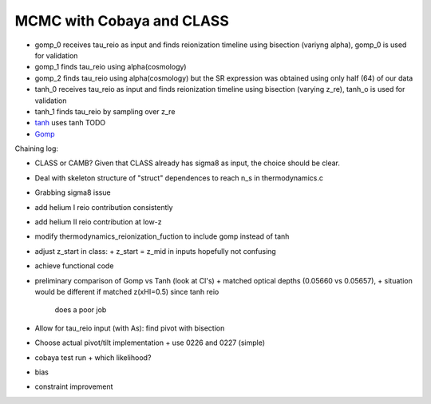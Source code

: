 MCMC with Cobaya and CLASS
==========================


* gomp_0 receives tau_reio as input and finds reionization timeline
  using bisection (variyng alpha), gomp_0 is used for validation
* gomp_1 finds tau_reio using alpha(cosmology)
* gomp_2 finds tau_reio using alpha(cosmology) but the SR expression
  was obtained using only half (64) of our data


* tanh_0 receives tau_reio as input and finds reionization timeline
  using bisection (varying z_re), tanh_o is used for validation
* tanh_1 finds tau_reio by sampling over z_re

* `tanh <tanh>`_ uses tanh TODO
* `Gomp <gomp>`_


Chaining log:

* CLASS or CAMB? Given that CLASS already has sigma8 as input, the
  choice should be clear.
* Deal with skeleton structure of "struct" dependences to reach n_s in
  thermodynamics.c
* Grabbing sigma8 issue
* add helium I reio contribution consistently
* add helium II reio contribution at low-z
* modify thermodynamics_reionization_fuction to include gomp instead of
  tanh
* adjust z_start in class:
  + z_start = z_mid in inputs hopefully not confusing
* achieve functional code
* preliminary comparison of Gomp vs Tanh (look at Cl's)
  + matched optical depths (0.05660 vs 0.05657),
  + situation would be different if matched z(xHI=0.5) since tanh reio
    does a poor job
* Allow for tau_reio input (with As): find pivot with bisection
* Choose actual pivot/tilt implementation
  + use 0226 and 0227 (simple)
* cobaya test run
  + which likelihood?
* bias
* constraint improvement
